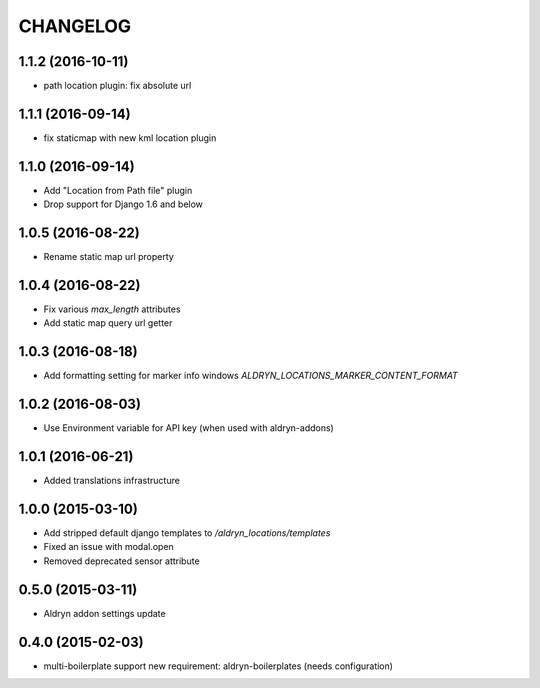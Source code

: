 CHANGELOG
=========


1.1.2 (2016-10-11)
------------------

* path location plugin: fix absolute url


1.1.1 (2016-09-14)
------------------

* fix staticmap with new kml location plugin


1.1.0 (2016-09-14)
------------------

* Add "Location from Path file" plugin
* Drop support for Django 1.6 and below


1.0.5 (2016-08-22)
------------------

* Rename static map url property


1.0.4 (2016-08-22)
------------------

* Fix various `max_length` attributes
* Add static map query url getter


1.0.3 (2016-08-18)
------------------

* Add formatting setting for marker info windows `ALDRYN_LOCATIONS_MARKER_CONTENT_FORMAT`


1.0.2 (2016-08-03)
------------------

* Use Environment variable for API key (when used with aldryn-addons)


1.0.1 (2016-06-21)
------------------

* Added translations infrastructure


1.0.0 (2015-03-10)
------------------

* Add stripped default django templates to `/aldryn_locations/templates`
* Fixed an issue with modal.open
* Removed deprecated sensor attribute


0.5.0 (2015-03-11)
------------------
* Aldryn addon settings update


0.4.0 (2015-02-03)
------------------

* multi-boilerplate support
  new requirement: aldryn-boilerplates (needs configuration)
